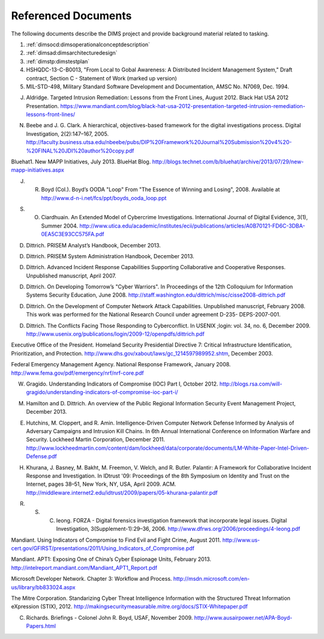 .. _referenceddocs:

Referenced Documents
====================

The following documents describe the DIMS project and provide background
material related to tasking.

#. :ref:`dimsocd:dimsoperationalconceptdescription`

#. :ref:`dimsad:dimsarchitecturedesign`

#. :ref:`dimstp:dimstestplan`

#. HSHQDC-13-C-B0013, "From Local to Gobal Awareness: A Distributed Incident Management System," Draft contract, Section C - Statement of Work (marked up version)

#. MIL-STD-498, Military Standard Software Development and Documentation,
   AMSC No. N7069, Dec. 1994.

.. todo::

   .. warning::

       Fix these references...

   ..

..

J. Aldridge. Targeted Intrusion Remediation: Lessons from the Front Lines, August 2012. Black Hat USA 2012 Presentation. https://www.mandiant.com/blog/black-hat-usa-2012-presentation-targeted-intrusion-remediation-lessons-front-lines/

N. Beebe and J. G. Clark. A hierarchical, objectives-based framework for the digital investigations process. Digital Investigation, 2(2):147–167, 2005. http://faculty.business.utsa.edu/nbeebe/pubs/DIP%20Framework%20Journal%20Submission%20v4%20-%20FINAL%20JDI%20author%20copy.pdf 

Bluehat1. New MAPP Initiatives, July 2013. BlueHat Blog. http://blogs.technet.com/b/bluehat/archive/2013/07/29/new-mapp-initiatives.aspx 

J. R. Boyd (Col.). Boyd’s OODA "Loop" From "The Essence of Winning and Losing", 2008. Available at http://www.d-n-i.net/fcs/ppt/boyds_ooda_loop.ppt

S. O. Ciardhuain. An Extended Model of Cybercrime Investigations. International Journal of Digital Evidence, 3(1), Summer 2004. http://www.utica.edu/academic/institutes/ecii/publications/articles/A0B70121-FD6C-3DBA-0EA5C3E93CC575FA.pdf 

D. Dittrich. PRISEM Analyst’s Handbook, December 2013.

D. Dittrich. PRISEM System Administration Handbook, December 2013.

D. Dittrich. Advanced Incident Response Capabilities Supporting Collaborative and Cooperative Responses. Unpublished manuscript, April 2007.

D. Dittrich. On Developing Tomorrow’s "Cyber Warriors". In Proceedings of the 12th Colloquium for Information Systems Security Education, June 2008. http://staff.washington.edu/dittrich/misc/cisse2008-dittrich.pdf 

D. Dittrich. On the Development of Computer Network Attack Capabilities. Unpublished manuscript, February 2008. This work was performed for the National Research Council under agreement D-235- DEPS-2007-001.

D. Dittrich. The Conflicts Facing Those Responding to Cyberconflict. In USENIX ;login: vol. 34, no. 6, December 2009. http://www.usenix.org/publications/login/2009-12/openpdfs/dittrich.pdf 

Executive Office of the President. Homeland Security Presidential Directive 7: Critical Infrastructure Identification, Prioritization, and Protection. http://www.dhs.gov/xabout/laws/gc_1214597989952.shtm, December 2003.

Federal Emergency Management Agency. National Response Framework, January 2008. http://www.fema.gov/pdf/emergency/nrf/nrf-core.pdf 

W. Gragido. Understanding Indicators of Compromise (IOC) Part I, October 2012. http://blogs.rsa.com/will-gragido/understanding-indicators-of-compromise-ioc-part-i/

M. Hamilton and D. Dittrich. An overview of the Public Regional Information Security Event Management Project, December 2013.

E. Hutchins, M. Cloppert, and R. Amin. Intelligence-Driven Computer Network Defense Informed by Analysis of Adversary Campaigns and Intrusion Kill Chains. In 6th Annual International Conference on Information Warfare and Security. Lockheed Martin Corporation, December 2011. http://www.lockheedmartin.com/content/dam/lockheed/data/corporate/documents/LM-White-Paper-Intel-Driven-Defense.pdf

H. Khurana, J. Basney, M. Bakht, M. Freemon, V. Welch, and R. Butler. Palantir: A Framework for Collaborative Incident Response and Investigation. In IDtrust '09: Proceedings of the 8th Symposium on Identity and Trust on the Internet, pages 38–51, New York, NY, USA, April 2009. ACM. http://middleware.internet2.edu/idtrust/2009/papers/05-khurana-palantir.pdf 

R. S. C. Ieong. FORZA - Digital forensics investigation framework that incorporate legal issues. Digital Investigation, 3(Supplement-1):29–36, 2006. http://www.dfrws.org/2006/proceedings/4-Ieong.pdf 

Mandiant. Using Indicators of Compromise to Find Evil and Fight Crime, August 2011. http://www.us-cert.gov/GFIRST/presentations/2011/Using_Indicators_of_Compromise.pdf

Mandiant. APT1: Exposing One of China’s Cyber Espionage Units, February 2013. http://intelreport.mandiant.com/Mandiant_APT1_Report.pdf 

Microsoft Developer Network. Chapter 3: Workflow and Process. http://msdn.microsoft.com/en-us/library/bb833024.aspx

The Mitre Corporation. Standarizing Cyber Threat Intelligence Information with the Structured Threat Information eXpression (STIX), 2012. http://makingsecuritymeasurable.mitre.org/docs/STIX-Whitepaper.pdf

C. Richards. Briefings - Colonel John R. Boyd, USAF, November 2009. http://www.ausairpower.net/APA-Boyd-Papers.html

..
